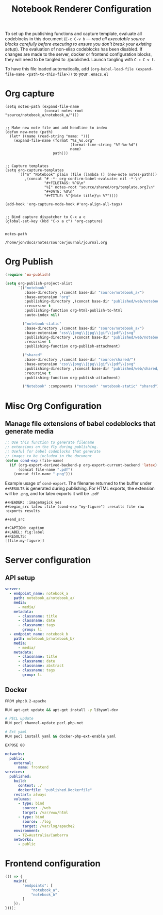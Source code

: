 #+title: Notebook Renderer Configuration

To set up the publishing functions and capture template, evaluate all codeblocks in this document (=C-c C-v b= --- /read all executable source blocks carefully before executing to ensure you don't break your existing setup/). The evaluation of non-elisp codeblocks has been disabled. If changes are made to the server, docker or frontend configuration blocks, they will need to be tangled to ./published. Launch tangling with =C-c C-v f=.

To have this file loaded automatically, add =(org-babel-load-file (expand-file-name <path-to-this-file>))= to your =.emacs.el=

* Org capture
#+NAME: set-capture-template
#+BEGIN_SRC elisp :var rt=routine :var notes-root=(file-name-directory buffer-file-name)
  (setq notes-path (expand-file-name
                    (concat notes-root "source/notebook_a/notebook_a/")))


  ;; Make new note file and add headline to index
  (defun new-note (path)
    (let* ((name (read-string "name: ")))
      (expand-file-name (format "%s_%s.org"
                                (format-time-string "%Y-%m-%d")
                                name)
                        path)))


  ;; Capture templates
  (setq org-capture-templates
        `(("n" "Notebook" plain (file (lambda () (new-note notes-path)))
           ,(concat "# -*- org-confirm-babel-evaluate: nil -*-\n"
                    "#+FILETAGS: %^G\n"
                    "%[" notes-root "source/shared/org/template.org]\n"
                    "#+DATE: %U\n"
                    "#+TITLE: %^{Note title}\n %?"))))

  (add-hook 'org-capture-mode-hook #'org-align-all-tags)


  ;; Bind capture dispatcher to C-x a c
  (global-set-key (kbd "C-x a c") 'org-capture)


  notes-path
#+END_SRC

#+RESULTS: set-capture-template
: /home/jon/docs/notes/source/journal/journal.org
* Org Publish
#+name: org-publish
#+begin_src emacs-lisp :var base-dir=(concat (file-name-directory buffer-file-name) :results none
  (require 'ox-publish)

  (setq org-publish-project-alist
        `(("notebook"
           :base-directory ,(concat base-dir "source/notebook_a/")
           :base-extension "org"
           :publishing-directory ,(concat base-dir "published/web/notebook_a/")
           :recursive t
           :publishing-function org-html-publish-to-html
           :auto-index nil)

          ("notebook-static"
           :base-directory ,(concat base-dir "source/notebook_a/")
           :base-extension "css\\|png\\|jpg\\|gif\\|pdf\\|svg"
           :publishing-directory ,(concat base-dir "published/web/notebook_a/")
           :recursive t
           :publishing-function org-publish-attachment)

          ("shared"
           :base-directory ,(concat base-dir "source/shared/")
           :base-extension "css\\|png\\|jpg\\|gif\\|pdf\\|svg"
           :publishing-directory ,(concat base-dir "published/web/shared/")
           :recursive t
           :publishing-function org-publish-attachment)

          ("Notebook" :components ("notebook" "notebook-static" "shared"))
#+end_src

* Misc Org Configuration
** Manage file extensions of babel codeblocks that generate media
#+BEGIN_SRC emacs-lisp :results none
  ;; Use this function to generate filename
  ;; extensions on the fly during publishing.
  ;; Useful for babel codeblocks that generate
  ;; images to be included in the document
  (defun cond-exp (file-name)
    (if (org-export-derived-backend-p org-export-current-backend 'latex)
        (concat file-name ".pdf")
      (concat file-name ".png")))
#+END_SRC

Example usage of =cond-export=. The filename returned to the buffer under =#+RESULTS= is generated during publishing. For HTML exports, the extension will be =.png=, and for latex exports it will be =.pdf=
#+begin_example
#+HEADER: :imagemagick yes
#+begin_src latex :file (cond-exp "my-figure") :results file raw :exports results
  
#+end_src

#+CAPTION: caption
#+LABEL: fig:label
#+RESULTS:
[[file:my-figure]]
#+end_example

* Server configuration
** API setup
#+server-config
#+begin_src yaml :tangle published/web/src/conf/config.yml :eval never
  server:
    - endpoint_name: notebook_a
      path: notebook_a/notebook_a/
      media:
        - media/
      metadata:
        - classname: title
        - classname: date
        - classname: tags
          group: li
    - endpoint_name: notebook_b
      path: notebook_b/notebook_b/
      media:
        - media/
      metadata:
        - classname: title
        - classname: date
        - classname: abstract
        - classname: tags
          group: li
#+end_src

** Docker
#+name: dockerfile
#+begin_src sh :tangle published/published.Dockerfile :eval never
    FROM php:8.2-apache

    RUN apt-get update && apt-get install -y libyaml-dev

    # PECL update
    RUN pecl channel-update pecl.php.net

    # Ext yaml
    RUN pecl install yaml && docker-php-ext-enable yaml

    EXPOSE 80
#+end_src

#+name: compose
#+begin_src yaml :tangle published/compose.yml :eval never
  networks:
    public:
      external:
        name: frontend
  services:
    published:
      build:
        context: ./
        dockerfile: "published.Dockerfile"
      restart: always
      volumes:
        - type: bind
          source: ./web
          target: /var/www/html
        - type: bind
          source: ./log
          target: /var/log/apache2
      environment:
        - TZ=Australia/Canberra
      networks:
        - public
#+end_src

* Frontend configuration
#+name: frontend-configuration
#+begin_src js :tangle published/web/src/js/launch.js :eval never
  (() => {
      main({
          "endpoints": [
              "notebook_a",
              "notebook_b"
          ]
      });
  })();
#+end_src

